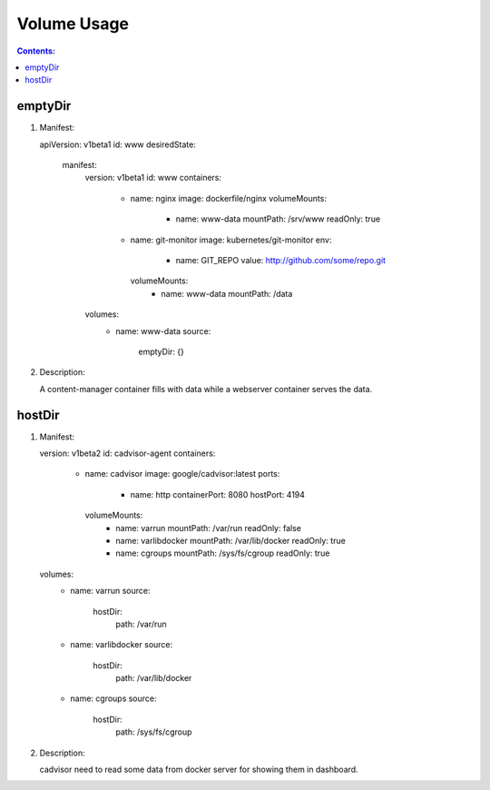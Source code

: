 Volume Usage
==============================

.. contents:: Contents:
   :local: 

emptyDir
--------------

1. Manifest::

   apiVersion: v1beta1
   id: www
   desiredState:
     manifest:
       version: v1beta1
       id: www
       containers:
         - name: nginx
           image: dockerfile/nginx
           volumeMounts:
             - name: www-data
               mountPath: /srv/www
               readOnly: true
         - name: git-monitor
           image: kubernetes/git-monitor
           env:
             - name: GIT_REPO
               value: http://github.com/some/repo.git
           volumeMounts:
             - name: www-data
               mountPath: /data
       volumes:
         - name: www-data
           source:
             emptyDir: {}

2. Description::

   A content-manager container fills with data while a webserver container serves the data.

hostDir
--------------
 
1. Manifest::

   version: v1beta2
   id: cadvisor-agent
   containers:
     - name: cadvisor
       image: google/cadvisor:latest
       ports:
         - name: http
           containerPort: 8080
           hostPort: 4194
       volumeMounts:
         - name: varrun
           mountPath: /var/run
           readOnly: false
         - name: varlibdocker
           mountPath: /var/lib/docker
           readOnly: true
         - name: cgroups
           mountPath: /sys/fs/cgroup
           readOnly: true
   volumes:
     - name: varrun
       source:
         hostDir:
           path: /var/run
     - name: varlibdocker
       source:
         hostDir:
           path: /var/lib/docker
     - name: cgroups
       source:
         hostDir:
           path: /sys/fs/cgroup

2. Description::

   cadvisor need to read some data from docker server for showing them in dashboard.

